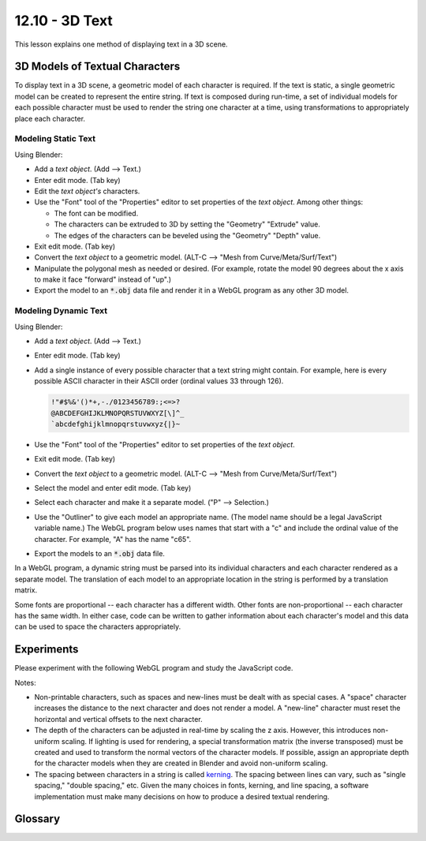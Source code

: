 .. Copyright (C)  Wayne Brown
  Permission is granted to copy, distribute
  and/or modify this document under the terms of the GNU Free Documentation
  License, Version 1.3 or any later version published by the Free Software
  Foundation; with Invariant Sections being Forward, Prefaces, and
  Contributor List, no Front-Cover Texts, and no Back-Cover Texts.  A copy of
  the license is included in the section entitled "GNU Free Documentation
  License".

.. role:: raw-html(raw)
  :format: html

12.10 - 3D Text
:::::::::::::::

This lesson explains one method of displaying text in a 3D scene.

3D Models of Textual Characters
-------------------------------

To display text in a 3D scene, a geometric model of each character is required.
If the text is static, a single geometric model can be created to represent the entire string.
If text is composed during run-time, a set of individual
models for each possible character must be used to render the string one
character at a time, using transformations to appropriately place each character.

Modeling Static Text
....................

Using Blender:

* Add a *text object*. (Add --> Text.)
* Enter edit mode. (Tab key)
* Edit the *text object's* characters.
* Use the "Font" tool of the "Properties" editor to set properties of the *text object*. Among other things:

  * The font can be modified.
  * The characters can be extruded to 3D by setting the "Geometry" "Extrude" value.
  * The edges of the characters can be beveled using the "Geometry" "Depth" value.

* Exit edit mode. (Tab key)
* Convert the *text object* to a geometric model. (ALT-C --> "Mesh from Curve/Meta/Surf/Text")
* Manipulate the polygonal mesh as needed or desired. (For example, rotate the model 90 degrees
  about the x axis to make it face "forward" instead of "up".)
* Export the model to an :code:`*.obj` data file and render it in a WebGL program as any other 3D model.

Modeling Dynamic Text
.....................

Using Blender:

* Add a *text object*. (Add --> Text.)
* Enter edit mode. (Tab key)
* Add a single instance of every possible character that a text string might contain. For example,
  here is every possible ASCII character in their ASCII order (ordinal values 33 through 126).

  .. Code-block:: text

    !"#$%&'()*+,-./0123456789:;<=>?
    @ABCDEFGHIJKLMNOPQRSTUVWXYZ[\]^_
    `abcdefghijklmnopqrstuvwxyz{|}~

* Use the "Font" tool of the "Properties" editor to set properties of the *text object*.
* Exit edit mode. (Tab key)
* Convert the *text object* to a geometric model. (ALT-C --> "Mesh from Curve/Meta/Surf/Text")
* Select the model and enter edit mode. (Tab key)
* Select each character and make it a separate model. ("P" --> Selection.)
* Use the "Outliner" to give each model
  an appropriate name. (The model name should be a legal JavaScript variable name.) The
  WebGL program below uses names that start with a "c" and include the ordinal value of
  the character. For example, "A" has the name "c65".
* Export the models to an :code:`*.obj` data file.

In a WebGL program, a dynamic string must be parsed into its individual characters and
each character rendered as a separate model. The translation of each model to an appropriate
location in the string is performed by a translation matrix.

Some fonts are proportional -- each character has a different width. Other
fonts are non-proportional -- each character has the same width. In either case,
code can be written to gather information about each character's model and this
data can be used to space the characters appropriately.

Experiments
-----------

Please experiment with the following WebGL program and study the JavaScript code.

.. webglinteractive:: W1
  :htmlprogram: _static/12_text_3d/text_3d.html
  :editlist: _static/12_text_3d/text_3d.js, _static/12_text_3d/text_3d_scene.js

Notes:

* Non-printable characters, such as spaces and new-lines must be dealt with
  as special cases. A "space" character increases the distance to the next
  character and does not render a model. A "new-line" character must reset
  the horizontal and vertical offsets to the next character.

* The depth of the characters can be adjusted in real-time by scaling the
  z axis. However, this introduces non-uniform scaling. If lighting is
  used for rendering, a special transformation matrix (the inverse transposed)
  must be created and used to transform the normal vectors of the
  character models. If possible, assign an appropriate depth for the
  character models when they are created in Blender and avoid non-uniform
  scaling.

* The spacing between characters in a string is called `kerning`_. The
  spacing between lines can vary, such as "single spacing," "double spacing,"
  etc. Given the many choices in fonts, kerning, and line spacing, a software
  implementation must make many decisions on how to produce a desired textual rendering.

Glossary
--------

.. glossary::

  text
    a sequence of characters from an alphabet.

  3D text
    a rendering of text in 3D space.

.. index:: text 3D

.. _kerning: https://en.wikipedia.org/wiki/Kerning